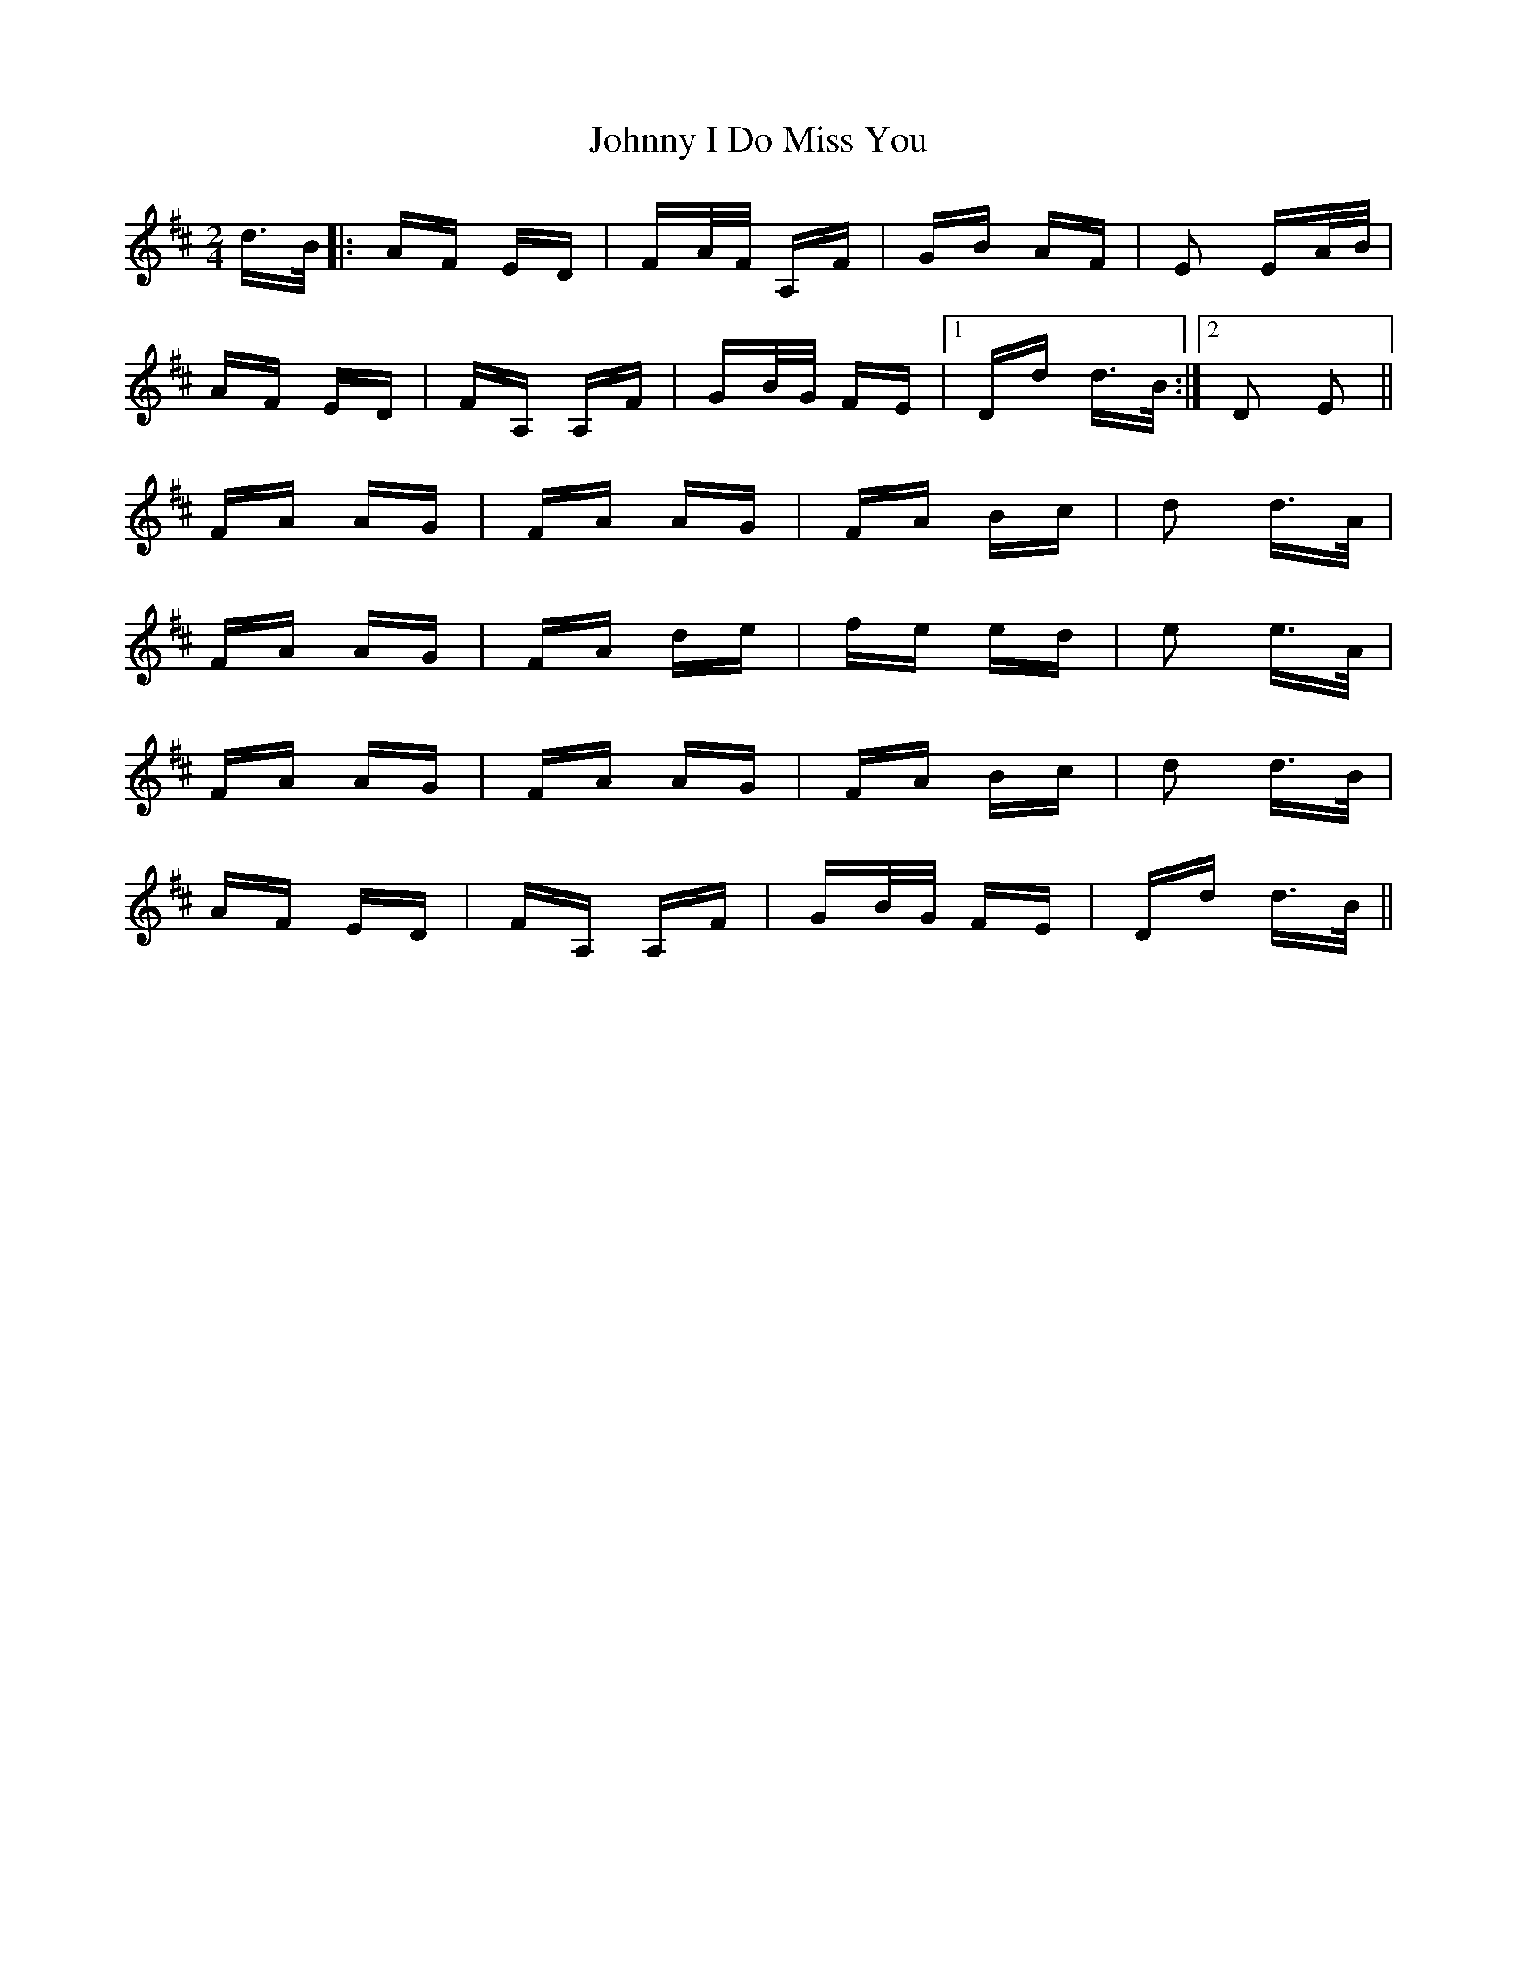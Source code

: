 X: 20764
T: Johnny I Do Miss You
R: polka
M: 2/4
K: Dmajor
d>B|:AF ED|FA/F/ A,F|GB AF|E2 EA/B/|
AF ED|FA, A,F|GB/G/ FE|1 Dd d>B:|2 D2 E2||
FA AG|FA AG|FA Bc|d2 d>A|
FA AG|FA de|fe ed|e2 e>A|
FA AG|FA AG|FA Bc|d2 d>B|
AF ED|FA, A,F|GB/G/ FE|Dd d>B||

